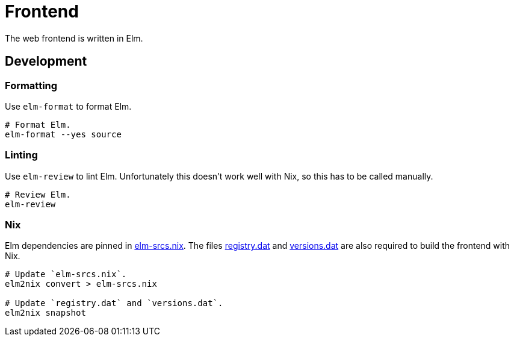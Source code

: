 = Frontend

The web frontend is written in Elm.

== Development

=== Formatting

Use `elm-format` to format Elm.

[source,bash]
----
# Format Elm.
elm-format --yes source
----

=== Linting

Use `elm-review` to lint Elm.
Unfortunately this doesn't work well with Nix, so this has to be called manually.

[source,bash]
----
# Review Elm.
elm-review
----

=== Nix

Elm dependencies are pinned in link:./elm-srcs.nix[elm-srcs.nix].
The files link:./registry.dat[registry.dat] and link:./versions.dat[versions.dat] are also required to build the frontend with Nix.

[source,bash]
----
# Update `elm-srcs.nix`.
elm2nix convert > elm-srcs.nix

# Update `registry.dat` and `versions.dat`.
elm2nix snapshot
----
